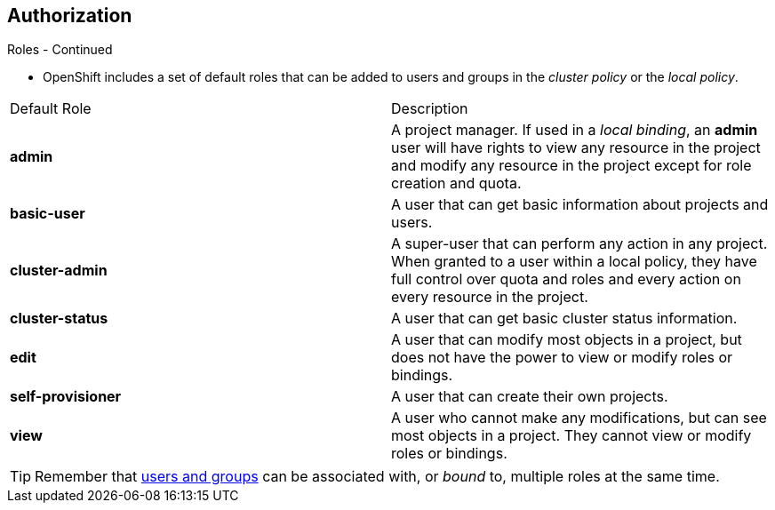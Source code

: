 == Authorization
:noaudio:

.Roles - Continued
* OpenShift includes a set of default roles that can be added to users and
groups in the _cluster policy_ or the  _local policy_.
[cols="1,4",options="header"]
|===

|Default Role |Description

|*admin* |A project manager. If used in a _local binding_, an *admin* user will
have rights to view any resource in the project and modify any resource in the
project except for role creation and quota.

|*basic-user* |A user that can get basic information about projects and users.

|*cluster-admin* |A super-user that can perform any action in any project. When
granted to a user within a local policy, they have full control over quota and
roles and every action on every resource in the project.

|*cluster-status* |A user that can get basic cluster status information.

|*edit* |A user that can modify most objects in a project, but does not have the
power to view or modify roles or bindings.

|*self-provisioner* |A user that can create their own projects.

|*view* |A user who cannot make any modifications, but can see most objects in a
project. They cannot view or modify roles or bindings.

|===

TIP: Remember that link:https://docs.openshift.com/enterprise/3.0/architecture/additional_concepts/authentication.html#users-and-groups[users
and groups] can be associated with, or _bound_ to, multiple roles at the same
time.

ifdef::showscript[]
=== Transcript
OpenShift includes a set of default roles that can be added to users and
groups in the _cluster policy_ or the  _local policy_.

The "admin" user is a *project* manager. If used in a _local binding_, an
*admin* user will have rights to view any resource in the project and modify
any resource in the project except for role creation and quota.

The *basic-user* is a user that can get basic information about projects and
users the he/she is part of.

The *cluster-admin* is a super-user that can perform any action in any project.
When granted to a user *within a local policy*, they have full control over quota
and roles and every action on every resource *in the project*.

A *self-provisioner*  is a user that can create their own projects, All users
are granted this role by default.


endif::showscript[]

